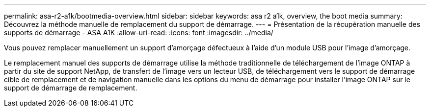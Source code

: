 ---
permalink: asa-r2-a1k/bootmedia-overview.html 
sidebar: sidebar 
keywords: asa r2 a1k, overview, the boot media 
summary: Découvrez la méthode manuelle de remplacement du support de démarrage. 
---
= Présentation de la récupération manuelle des supports de démarrage - ASA A1K
:allow-uri-read: 
:icons: font
:imagesdir: ../media/


[role="lead"]
Vous pouvez remplacer manuellement un support d'amorçage défectueux à l'aide d'un module USB pour l'image d'amorçage.

Le remplacement manuel des supports de démarrage utilise la méthode traditionnelle de téléchargement de l'image ONTAP à partir du site de support NetApp, de transfert de l'image vers un lecteur USB, de téléchargement vers le support de démarrage cible de remplacement et de navigation manuelle dans les options du menu de démarrage pour installer l'image ONTAP sur le support de démarrage de remplacement.
